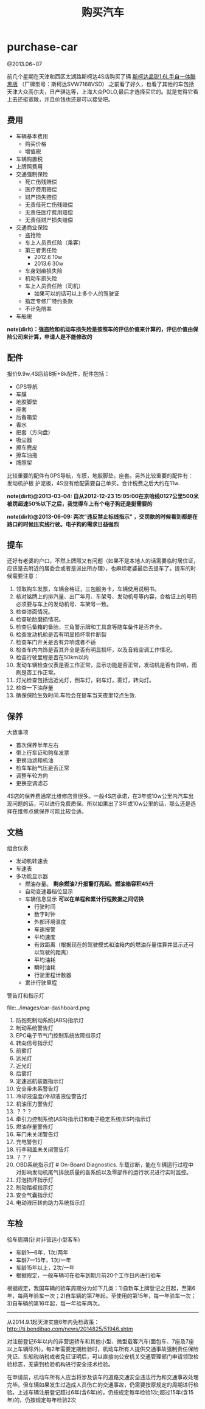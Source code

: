 * purchase-car
#+TITLE: 购买汽车
@2013.06~07

前几个星期在天津和西区太湖路斯柯达4S店购买了辆 [[http://car.bitauto.com/jingrui/m15102/][斯柯达晶锐1.6L手自一体酷黑版]] （厂牌型号：斯柯达SVW7168VSD）.之前看了好久，也看了其他的车包括天津大众高尔夫，日产骐达等，上海大众POLO,最后才选择买它的。就是觉得它看上去还挺宽敞，并且价钱也还是可以接受吧。

** 费用
   - 车辆基本费用
     - 购买价格
     - 增值税
   - 车辆购置税
   - 上牌照费用
   - 交通强制保险
     - 死亡伤残赔偿
     - 医疗费用赔偿
     - 财产损失赔偿
     - 无责任死亡伤残赔偿
     - 无责任医疗费用赔偿
     - 无责任财产损失赔偿
   - 交通商业保险
     - 盗抢险
     - 车上人员责任险（乘客）
     - 第三者责任险 
       - 2012.6 10w
       - 2013.6 30w
     - 车身划痕损失险
     - 机动车损失险
     - 车上人员责任险（司机）
       - 如果可以的话可以上多个人的驾驶证 
     - 指定专修厂特约条款
     - 不计免陪率
   - 车船税

*note(dirlt)：强盗险和机动车损失险是按照车的评估价值来计算的，评估价值由保险公司来计算，申请人是不能修改的*

** 配件
报价9.9w,4S店给8折+8k配件，配件包括：
   - GPS导航 
   - 车膜 
   - 地胶脚垫 
   - 座套 
   - 后备箱垫 
   - 香水 
   - 把套（方向盘）
   - 吸尘器 
   - 擦车麂皮 
   - 擦车油拖 
   - 牌照架
比较重要的配件有GPS导航，车膜，地胶脚垫，座套。另外比较重要的配件有：发动机护板 护泥板，4S没有给配需要自己单买。合计税费之后大约在11w. 

*note(dirlt)@2013-03-04: 自从2012-12-23 15:05:00在京哈线0127公里500米被罚超速50％以下之后，我觉得车上有个电子狗还是挺需要的*

*note(dirlt)@2013-06-09: 两次"违反禁止标线指示" ，交罚款的时候看到都是在路口的时候压实线行驶。电子狗的需求日益强烈*

** 提车
还好有老婆的户口，不然上牌照又有问题（如果不是本地人的话需要临时居住证，应该是去附近的居委会或者是派出所办理），也麻烦老婆最后去提车了。提车的时候需要注意：
   0. 领取购车发票，车辆合格证，三包服务卡，车辆使用说明书。
   1. 核对铭牌上的排汽量、出厂年月、车架号、发动机号等内容，合格证上的号码必须要与车上的发动机号、车架号一致。
   2. 检查漆面情况。
   3. 检查轮胎磨损情况。
   4. 检查后备箱的备胎，三角警示牌和工具盒等随车备件是否齐全。
   5. 检查发动机舱是否有明显损坏零件断裂
   6. 检查车门开关是否有异响或者不适
   7. 检查车内内饰是否其齐全是否有明显损坏，以及音箱空调工作情况。
   8. 检查行驶里程是否在50km以内
   9. 发动车辆检查仪表是否工作正常，显示功能是否正常，发动机是否有异响，雨刷是否工作正常。
   10. 灯光检查包括远近光灯，倒车灯，刹车灯，雾灯，转向灯。
   11. 检查一下油存量
   12. 确保保险生效时间.车险会在提车当天夜里12点生效.

** 保养
大致事项
   - 首次保养半年左右
   - 带上行车证和购车发票
   - 更换油滤和机油
   - 检车车胎气压是否正常
   - 调整车轮方向
   - 更换空调滤芯

4S店的保养费通常比维修店贵很多。一般4S店承诺，在3年或10w公里内汽车出现问题的话，可以进行免费质保。所以如果出了3年或10w公里的话，那么还是选择在维修点做保养可能比较合适。

** 文档
组合仪表
   - 发动机转速表
   - 车速表
   - 多功能显示器
     - 燃油存量。 *剩余燃油7升报警灯亮起。燃油箱容积45升*
     - 自动变速器档位显示
     - 车辆信息显示 *可以在单程和累计行程数据之间切换*
       - 行驶时间
       - 数字时钟
       - 外部环境温度
       - 车速报警
       - 平均速度
       - 有效距离（根据现在的驾驶模式和油箱内的燃油存量估算并显示还可以驾驶的距离）
       - 平均油耗
       - 瞬时油耗
       - 行驶里程计数器
     - 累计行驶里程

警告灯和指示灯

file:../images/car-dashboard.png

   1. 防抱死制动系统(ABS)指示灯
   2. 制动系统警告灯
   3. EPC电子节气门控制系统故障指示灯
   4. 转向信号指示灯
   5. 前雾灯
   6. 远光灯
   7. 近光灯
   8. 后雾灯
   9. 定速巡航装置指示灯
   10. 安全带未系警告灯
   11. 冷却液温度/冷却液液位警告灯
   12. 机油压力警告灯
   13. ？？？
   14. 牵引力控制系统(ASR)指示灯和电子稳定系统(ESP)指示灯
   15. 燃油存量警告灯
   16. 车门未关闭警告灯
   17. 充电警告灯
   18. 行李厢盖未关闭警告灯
   19. ？？？
   20. OBD系统指示灯 # On-Board Diagnostics. 车载诊断，能在车辆运行过程中对影响发动机尾气排放质量的各系统以及零部件的运行状况进行实时监控。
   21. 灯泡损坏指示灯
   22. 制动踏板指示灯
   23. 安全气囊指示灯
   24. 电动液压转向助力系统指示灯

** 车检
验车周期(针对非营运小型客车)
- 车龄1—6年，1次/两年
- 车龄7—15年，1次/一年
- 车龄15年以上，2次/一年
- 根据规定，一般车辆可在验车到期月前20个工作日内进行验车

根据规定，我国车辆的验车周期分为如下几类：1)自新车上牌登记之日起，至第6年，每两年验车一次；2)自车辆的第7年起，至使用的第15年，每一年验车一次；3)自车辆的第16年起，每一年验车两次。

-----
从2014.9.1起天津实施6年内免检政策： http://tj.bendibao.com/news/2014825/51946.shtm

对注册登记6年以内的非营运轿车和其他小型、微型载客汽车(面包车、7座及7座以上车辆除外)，每2年需要定期检验时，机动车所有人提供交通事故强制责任保险凭证、车船税纳税或者免征证明后，可以直接向公安机关交通管理部门申请领取检验标志，无需到检验机构进行安全技术检验。

在申请前，机动车所有人应当将涉及该车的道路交通安全违法行为和交通事故处理完毕。但车辆如果发生过造成人员伤亡的交通事故，仍需要按原规定的周期进行检验。上述车辆注册登记超过6年(含6年)的，仍按规定每年检验1次;超过15年(含15年)的，仍按规定每年检验2次

